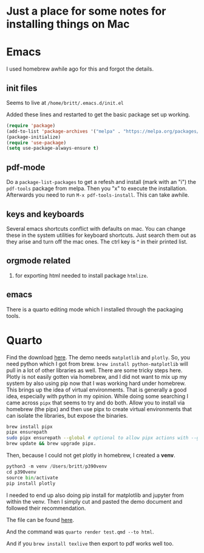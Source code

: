 * Just a place for some notes for installing things on Mac

* Emacs
  I used homebrew awhile ago for this and forgot the details.
  
** init files
   Seems to live at ~/home/britt/.emacs.d/init.el~

   Added these lines and restarted to get the basic package set up working.

   #+begin_src emacs-lisp :eval never
     (require 'package)
     (add-to-list 'package-archives '("melpa" . "https://melpa.org/packages/") t)
     (package-initialize)
     (require 'use-package)
     (setq use-package-always-ensure t)
   #+end_src

** pdf-mode
   Do a ~package-list-packages~ to get a refesh and install (mark with an "i") the =pdf-tools= package from melpa. Then you "x" to execute the installation. Afterwards you need to run ~M-x pdf-tools-install~. This can take awhile.

** keys and keyboards
   Several emacs shortcuts conflict with defaults on mac. You can change these in the system utilities for keyboard shortcuts. Just search them out as they arise and turn off the mac ones. The ctrl key is ^ in their printed list. 
** orgmode related
   1. for exporting html needed to install package ~htmlize~.
** emacs
   There is a quarto editing mode which I installed through the packaging tools. 
* Quarto
  Find the download [[https://quarto.org/docs/get-started/][here]].
  The demo needs ~matplotlib~ and ~plotly~.
  So, you need python which I got from brew. ~brew install python-matplotlib~ will pull in a lot of other libraries as well.
  There are some tricky steps here. Plotly is not easily gotten via homebrew, and I did not want to mix up my system by also using pip now that I was working hard under homebrew. This brings up the idea of virtual environments. That is generally a good idea, especially with python in my opinion. While doing some searching I came across ~pipx~ that seems to try and do both. Allow you to install via homebrew (the pipx) and then use pipx to create virtual environments that can isolate the libraries, but expose the binaries.
  #+begin_src sh :eval never
    brew install pipx
    pipx ensurepath
    sudo pipx ensurepath --global # optional to allow pipx actions with --global argument
    brew update && brew upgrade pipx.
  #+end_src

  Then, because I could not get plotly in homebrew, I created a *venv*.

  #+begin_src python :eval never
    python3 -m venv /Users/britt/p390venv
    cd p390venv
    source bin/activate
    pip install plotly
  #+end_src
    I needed to end up also doing pip install for matplotlib and jupyter from within the venv. Then I simply cut and pasted the demo document and followed their recommendation.

    The file can be found [[file:~/p390venv/test-quarto/test.qmd][here]].

    And the command was =quarto render test.qmd --to html=.

    And if you ~brew install texlive~ then export to pdf works well too. 
